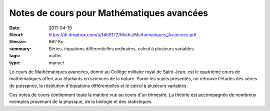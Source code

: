Notes de cours pour Mathématiques avancées
==========================================

:date: 2011-04-19
:fileurl: https://dl.dropbox.com/u/1459172/Maths/Mathematiques_Avancees.pdf
:filesize: 962 Ko
:summary: Séries, équations différentielles ordinaires, calcul à plusieurs
          variables
:tags: maths
:type: manuel

Le cours de Mathématiques avancées, donné au Collège militaire royal de
Saint-Jean, est le quatrième cours de mathématiques offert aux étudiants en
sciences de la nature. Parmi les sujets présentés, on retrouve l'études des
séries de puissance, la résolution d'équations différentielles et le calcul à
plusieurs variables.

Ces notes de cours contiennent toute la matière vue au cours d'un trimestre. La
théorie est accompagnée de nombreux exemples provenant de la physique, de la
biologie et des statistiques.
